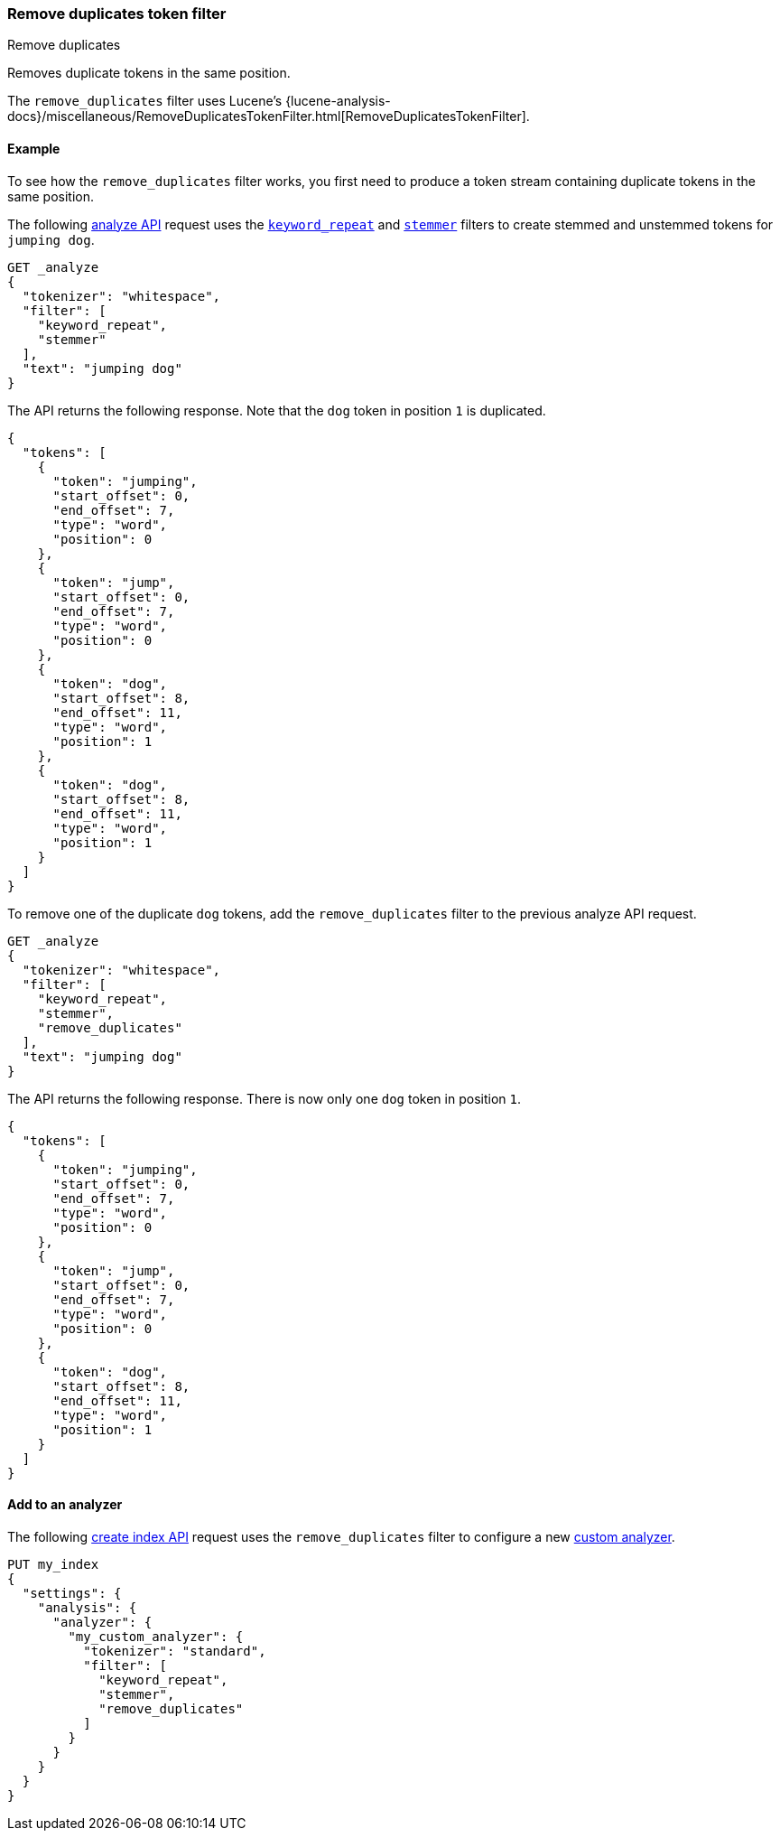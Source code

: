 [[analysis-remove-duplicates-tokenfilter]]
=== Remove duplicates token filter
++++
<titleabbrev>Remove duplicates</titleabbrev>
++++

Removes duplicate tokens in the same position.

The `remove_duplicates` filter uses Lucene's
{lucene-analysis-docs}/miscellaneous/RemoveDuplicatesTokenFilter.html[RemoveDuplicatesTokenFilter].

[[analysis-remove-duplicates-tokenfilter-analyze-ex]]
==== Example

To see how the `remove_duplicates` filter works, you first need to produce a
token stream containing duplicate tokens in the same position.

The following <<indices-analyze,analyze API>> request uses the
<<analysis-keyword-repeat-tokenfilter,`keyword_repeat`>> and
<<analysis-stemmer-tokenfilter,`stemmer`>> filters to create stemmed and
unstemmed tokens for `jumping dog`.

[source,console]
----
GET _analyze
{
  "tokenizer": "whitespace",
  "filter": [
    "keyword_repeat",
    "stemmer"
  ],
  "text": "jumping dog"
}
----

The API returns the following response. Note that the `dog` token in position
`1` is duplicated.

[source,console-result]
----
{
  "tokens": [
    {
      "token": "jumping",
      "start_offset": 0,
      "end_offset": 7,
      "type": "word",
      "position": 0
    },
    {
      "token": "jump",
      "start_offset": 0,
      "end_offset": 7,
      "type": "word",
      "position": 0
    },
    {
      "token": "dog",
      "start_offset": 8,
      "end_offset": 11,
      "type": "word",
      "position": 1
    },
    {
      "token": "dog",
      "start_offset": 8,
      "end_offset": 11,
      "type": "word",
      "position": 1
    }
  ]
}
----

To remove one of the duplicate `dog` tokens, add the `remove_duplicates` filter
to the previous analyze API request.

[source,console]
----
GET _analyze
{
  "tokenizer": "whitespace",
  "filter": [
    "keyword_repeat",
    "stemmer",
    "remove_duplicates"
  ],
  "text": "jumping dog"
}
----

The API returns the following response. There is now only one `dog` token in
position `1`.

[source,console-result]
----
{
  "tokens": [
    {
      "token": "jumping",
      "start_offset": 0,
      "end_offset": 7,
      "type": "word",
      "position": 0
    },
    {
      "token": "jump",
      "start_offset": 0,
      "end_offset": 7,
      "type": "word",
      "position": 0
    },
    {
      "token": "dog",
      "start_offset": 8,
      "end_offset": 11,
      "type": "word",
      "position": 1
    }
  ]
}
----

[[analysis-remove-duplicates-tokenfilter-analyzer-ex]]
==== Add to an analyzer

The following <<indices-create-index,create index API>> request uses the
`remove_duplicates` filter to configure a new <<analysis-custom-analyzer,custom
analyzer>>.

[source,console]
----
PUT my_index
{
  "settings": {
    "analysis": {
      "analyzer": {
        "my_custom_analyzer": {
          "tokenizer": "standard",
          "filter": [
            "keyword_repeat",
            "stemmer",
            "remove_duplicates"
          ]
        }
      }
    }
  }
}
----